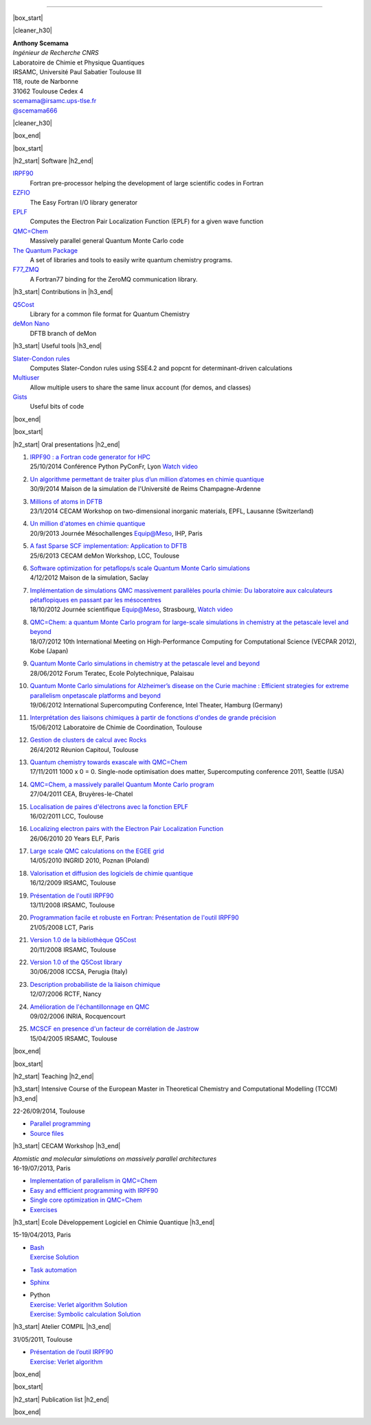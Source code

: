 .. MACROS
   ...............................


.. |cleaner_h30| raw:: html

   <div class="cleaner h30"></div><p>

.. |box_start| raw::  html

   <div class="content_box_top"></div>
   <div class="content_box"><p>

.. |box_end| raw::  html

   <a class="gototop" href="#top">Go to Top</a>
   <div class="cleaner"></div>
   </div>
   <div class="content_box_bottom"></div><p>

.. |h2_start| raw::  html

   <h2><p>

.. |h2_end| raw::  html

   </h2><p>

.. |h3_start| raw::  html

   <h3><p>

.. |h3_end| raw::  html

   </h3><p>

..................................

|box_start|

|cleaner_h30|

.. raw:: html

  <div class="col_w320 float_r">

.. image:: images/Scemama.jpg 
  :height: 120px


.. raw:: html

  <br><iframe width="51" height="24" src="http://corrupt.ch/fartbutton/plugin" frameborder="0"></iframe>
  </div><div class="col_w320 float_l">

| **Anthony Scemama**                             
| *Ingénieur de Recherche CNRS*                   
| Laboratoire de Chimie et Physique Quantiques    
| IRSAMC, Université Paul Sabatier Toulouse III   
| 118, route de Narbonne                          
| 31062 Toulouse Cedex 4                          
| scemama@irsamc.ups-tlse.fr               
| `@scemama666 <http://twitter.com/scemama666>`__

.. raw:: html

   </div>

|cleaner_h30|

|box_end|

.. _software:

|box_start|

|h2_start| Software |h2_end|
  
`IRPF90 <http://irpf90.ups-tlse.fr>`__
   Fortran pre-processor helping the development of large scientific codes in Fortran

`EZFIO <http://github.com/scemama/EZFIO>`__
  The Easy Fortran I/O library generator

`EPLF <http://eplf.sourceforge.net>`__
  Computes the Electron Pair Localization Function (EPLF) for a given wave function

`QMC=Chem <http://qmcchem.ups-tlse.fr>`__
  Massively parallel general Quantum Monte Carlo code

`The Quantum Package <http://github.com/LCPQ/quantum_package>`__
  A set of libraries and tools to easily write quantum chemistry programs.

`F77_ZMQ <http://github.com/scemama/f77_zmq>`__
  A Fortran77 binding for the ZeroMQ communication library.

  
|h3_start| Contributions in |h3_end|
  
`Q5Cost <http://q5cost.org>`__
  Library for a common file format for Quantum Chemistry
  
`deMon Nano <http://demon-nano.ups-tlse.fr>`__
  DFTB branch of deMon
  
|h3_start| Useful tools |h3_end|

`Slater-Condon rules <https://github.com/scemama/slater_condon>`__
  Computes Slater-Condon rules using SSE4.2 and popcnt for determinant-driven calculations

`Multiuser <https://github.com/scemama/multiuser>`__
  Allow multiple users to share the same linux account (for demos, and classes)

`Gists <https://gist.github.com/scemama>`__
  Useful bits of code

|box_end|

.. _talks:

|box_start|

|h2_start| Oral presentations |h2_end|
  
.. raw:: html

   <script async class="speakerdeck-embed" data-id="f2861fb03e910132cb665e1978f9d5ef" data-ratio="1.33681462140992" src="//speakerdeck.com/assets/embed.js"></script>

#. | `IRPF90 : a Fortran code generator for HPC <http://irpf90.ups-tlse.fr/files/pyconf_2014.pdf>`__
   | 25/10/2014 Conférence Python PyConFr, Lyon `Watch video <http://www.infoq.com/fr/presentations/irpf90-fortran-code-generator-hpc>`__
#. | `Un algorithme permettant de traiter plus d’un million d’atomes en chimie quantique <http://irpf90.ups-tlse.fr/files/reims2014.pdf>`__
   | 30/9/2014 Maison de la simulation de l'Université de Reims Champagne-Ardenne
#. | `Millions of atoms in DFTB <http://irpf90.ups-tlse.fr/files/cecam_lausanne.pdf>`__
   | 23/1/2014 CECAM Workshop on two-dimensional inorganic materials, EPFL, Lausanne (Switzerland)
#. | `Un million d'atomes en chimie quantique <http://irpf90.ups-tlse.fr/files/mesochallenge2013.pdf>`__
   | 20/9/2013 Journée Mésochallenges Equip@Meso, IHP, Paris
#. | `A fast Sparse SCF implementation: Application to DFTB <http://irpf90.ups-tlse.fr/files/deMon2013.pdf>`__
   | 25/6/2013 CECAM deMon Workshop, LCC, Toulouse
#. | `Software optimization for petaflops/s scale Quantum Monte Carlo simulations <http://irpf90.ups-tlse.fr/files/mds.pdf>`__
   | 4/12/2012 Maison de la simulation, Saclay
#. | `Implémentation de simulations QMC  massivement parallèles pourla chimie: Du laboratoire aux calculateurs pétaflopiques en passant par les mésocentres <http://irpf90.ups-tlse.fr/files/equipatmeso.pdf>`__
   | 18/10/2012 Journée scientifique Equip@Meso, Strasbourg, `Watch video <http://canalc2.u-strasbg.fr/video.asp?idvideo=11473>`__
#. | `QMC=Chem: a quantum Monte Carlo program for large-scale simulations in chemistry at the petascale level and beyond <http://irpf90.ups-tlse.fr/files/kobe_talk.pdf>`__
   | 18/07/2012  10th International Meeting on High-Performance Computing for Computational Science (VECPAR 2012), Kobe (Japan)
#. | `Quantum Monte Carlo simulations in chemistry at the petascale level and beyond <http://irpf90.ups-tlse.fr/files/teratec.pdf>`__
   | 28/06/2012 Forum Teratec, Ecole Polytechnique, Palaisau
#. | `Quantum Monte Carlo simulations for Alzheimer’s disease on the Curie machine : Efficient strategies for extreme parallelism onpetascale platforms and beyond <http://irpf90.ups-tlse.fr/files/isc.pdf>`__
   | 19/06/2012 International Supercomputing Conference, Intel Theater, Hamburg (Germany)
#. | `Interprétation des liaisons chimiques à partir de fonctions d'ondes de grande précision <http://irpf90.ups-tlse.fr/files/lcc_2012.pdf>`__
   | 15/06/2012 Laboratoire de Chimie de Coordination, Toulouse
#. | `Gestion de clusters de calcul avec Rocks <http://irpf90.ups-tlse.fr/files/rocks.pdf>`__
   | 26/4/2012 Réunion Capitoul, Toulouse
#. | `Quantum chemistry towards exascale with QMC=Chem <http://irpf90.ups-tlse.fr/files/sc11.pdf>`__
   | 17/11/2011 1000 x 0 = 0. Single-node optimisation does matter, Supercomputing conference 2011, Seattle (USA)
#. | `QMC=Chem, a massively parallel Quantum Monte Carlo program <http://irpf90.ups-tlse.fr/files/qmcchem_curie.pdf>`__
   | 27/04/2011 CEA, Bruyères-le-Chatel
#. | `Localisation de paires d'électrons avec la fonction EPLF <http://irpf90.ups-tlse.fr/files/eplf2011.pdf>`__
   | 16/02/2011 LCC, Toulouse
#. | `Localizing electron pairs with the Electron Pair Localization Function <http://irpf90.ups-tlse.fr/files/eplf.pdf>`__
   | 26/06/2010 20 Years ELF, Paris
#. | `Large scale QMC calculations on the EGEE grid <http://irpf90.ups-tlse.fr/files/grid.pdf>`__
   | 14/05/2010 INGRID 2010, Poznan (Poland)
#. | `Valorisation et diffusion des logiciels de chimie quantique <http://irpf90.ups-tlse.fr/files/aeres09.pdf>`__
   | 16/12/2009 IRSAMC, Toulouse
#. | `Présentation de l'outil IRPF90 <http://irpf90.ups-tlse.fr/files/irp.08.2.pdf>`__
   | 13/11/2008 IRSAMC, Toulouse
#. | `Programmation facile et robuste en Fortran: Présentation de l'outil IRPF90 <http://irpf90.ups-tlse.fr/files/irp.08.1.pdf>`__
   | 21/05/2008 LCT, Paris
#. | `Version 1.0 de la bibliothèque Q5Cost <http://irpf90.ups-tlse.fr/files/q5cost08.pdf>`__
   | 20/11/2008 IRSAMC, Toulouse
#. | `Version 1.0 of the Q5Cost library <http://irpf90.ups-tlse.fr/files/q5cost08.1.pdf>`__
   | 30/06/2008 ICCSA, Perugia (Italy)
#. | `Description probabiliste de la liaison chimique <http://irpf90.ups-tlse.fr/files/rctf10.pdf>`__
   | 12/07/2006 RCTF, Nancy
#. | `Amélioration de l'échantillonnage en QMC <http://irpf90.ups-tlse.fr/files/micmac.pdf>`__
   | 09/02/2006 INRIA, Rocquencourt
#. | `MCSCF en presence d'un facteur de corrélation de Jastrow <http://irpf90.ups-tlse.fr/files/toulouse05.pdf>`__
   | 15/04/2005 IRSAMC, Toulouse


|box_end|


.. _teaching:

|box_start| 

|h2_start| Teaching |h2_end|

|h3_start| Intensive Course of the European Master in Theoretical Chemistry and Computational Modelling (TCCM) |h3_end|

| 22-26/09/2014, Toulouse

* `Parallel programming <http://irpf90.ups-tlse.fr/files/parallel_programming.pdf>`__
* `Source files <http://github.com/scemama/tccm2014>`__

 
|h3_start| CECAM Workshop |h3_end|

| *Atomistic and molecular simulations on massively parallel architectures*
| 16-19/07/2013, Paris

* `Implementation of parallelism in QMC=Chem <http://qmcchem.ups-tlse.fr/files/scemama/Cecam_parallel.pdf>`__
* `Easy and effficient programming with IRPF90 <http://irpf90.ups-tlse.fr/files/Cecam_irpf90.pdf>`__
* `Single core optimization in QMC=Chem <http://qmcchem.ups-tlse.fr/files/scemama/Cecam_single_core.pdf>`__
* `Exercises <http://qmcchem.ups-tlse.fr/files/scemama/TP_QmcChem_Cecam.pdf>`__

|h3_start| Ecole Développement Logiciel en Chimie Quantique |h3_end|

15-19/04/2013, Paris

* | `Bash <http://gdrcorelec.ups-tlse.fr/files/bash.pdf>`__
  | `Exercise <http://gdrcorelec.ups-tlse.fr/files/TPBash.tgz>`_ `Solution <http://gdrcorelec.ups-tlse.fr/files/spectrum.sh.gz>`__
* | `Task automation <http://gdrcorelec.ups-tlse.fr/files/task.pdf>`__
* | `Sphinx <http://gdrcorelec.ups-tlse.fr/files/Sphinx/build/html/index.html>`__
* | Python
  | `Exercise: Verlet algorithm <http://gdrcorelec.ups-tlse.fr/files/python_verlet.pdf>`_  `Solution <http://gdrcorelec.ups-tlse.fr/files/python_verlet.py.gz>`__
  | `Exercise: Symbolic calculation <http://gdrcorelec.ups-tlse.fr/files/python_object.pdf>`_  `Solution <http://gdrcorelec.ups-tlse.fr/files/gaussians.py.gz>`__


|h3_start| Atelier COMPIL |h3_end|

31/05/2011, Toulouse

* | `Présentation de l’outil IRPF90 <http://irpf90.ups-tlse.fr/files/cours_irp1.pdf>`__
  | `Exercise: Verlet algorithm <http://irpf90.ups-tlse.fr/files/cours_irp2.pdf>`__


|box_end|

.. _papers:

|box_start|

|h2_start| Publication list |h2_end|

.. raw:: html
   :file: pub_list.html

|box_end|


